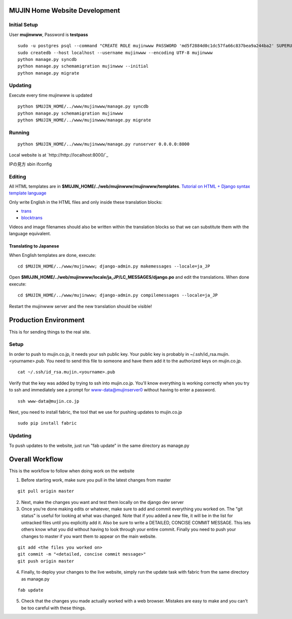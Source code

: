 MUJIN Home Website Development
------------------------------

Initial Setup
=============

User **mujinwww**, Password is **testpass**

::

  sudo -u postgres psql --command "CREATE ROLE mujinwww PASSWORD 'md5f2884d0c1dc57fa66c837bea9a244ba2' SUPERUSER CREATEDB CREATEROLE INHERIT LOGIN;"
  sudo createdb --host localhost --username mujinwww --encoding UTF-8 mujinwww
  python manage.py syncdb
  python manage.py schemamigration mujinwww --initial
  python manage.py migrate

Updating
========

Execute every time mujinwww is updated

::

  python $MUJIN_HOME/../www/mujinwww/manage.py syncdb
  python manage.py schemamigration mujinwww
  python $MUJIN_HOME/../www/mujinwww/manage.py migrate

Running
=======

::

  python $MUJIN_HOME/../www/mujinwww/manage.py runserver 0.0.0.0:8000

Local website is at `http://http://localhost:8000/`_

IPの見方
sbin ifconfig

Editing
=======

All HTML templates are in **$MUJIN_HOME/../web/mujinwww/mujinwww/templates**. `Tutorial on HTML + Django syntax template language <https://docs.djangoproject.com/en/1.4/topics/templates/>`_

Only write English in the HTML files and only inside these translation blocks:

- `trans <https://docs.djangoproject.com/en/1.4/topics/i18n/translation/#std:templatetag-trans>`_

- `blocktrans <https://docs.djangoproject.com/en/1.4/topics/i18n/translation/#blocktrans-template-tag>`_

Videos and image filenames should also be written within the translation blocks so that we can substitute them with the language equivalent.

Translating to Japanese
+++++++++++++++++++++++

When English templates are done, execute::

  cd $MUJIN_HOME/../www/mujinwww; django-admin.py makemessages --locale=ja_JP

Open **$MUJIN_HOME/../web/mujinwww/locale/ja_JP/LC_MESSAGES/django.po** and edit the translations. When done execute::

  cd $MUJIN_HOME/../www/mujinwww; django-admin.py compilemessages --locale=ja_JP

Restart the mujinwww server and the new translation should be visible!


Production Environment
----------------------

This is for sending things to the real site.

Setup
=====

In order to push to mujin.co.jp, it needs your ssh public key. Your public key is probably in ~/.ssh/id_rsa.mujin.<yourname>.pub. You need to send this file to someone and have them add it to the authorized keys on mujin.co.jp.

::

  cat ~/.ssh/id_rsa.mujin.<yourname>.pub

Verify that the key was added by trying to ssh into mujin.co.jp. You'll know everything is working correctly when you try to ssh and immediately see a prompt for www-data@mujinserver0 without having to enter a password.

::

  ssh www-data@mujin.co.jp

Next, you need to install fabric, the tool that we use for pushing updates to mujin.co.jp

::

  sudo pip install fabric


Updating
========

To push updates to the website, just run "fab update" in the same directory as manage.py



Overall Workflow
----------------

This is the workflow to follow when doing work on the website

1. Before starting work, make sure you pull in the latest changes from master

::

  git pull origin master

2. Next, make the changes you want and test them locally on the django dev server

3. Once you're done making edits or whatever, make sure to add and commit everything you worked on. The "git status" is useful for looking at what was changed. Note that if you added a new file, it will be in the list for untracked files until you explicitly add it. Also be sure to write a DETAILED, CONCISE COMMIT MESSAGE. This lets others know what you did without having to look through your entire commit. Finally you need to push your changes to master if you want them to appear on the main website.

::

  git add <the files you worked on>
  git commit -m "<detailed, concise commit message>"
  git push origin master

4. Finally, to deploy your changes to the live website, simply run the update task with fabric from the same directory as manage.py

::

  fab update

5. Check that the changes you made actually worked with a web browser. Mistakes are easy to make and you can't be too careful with these things.
